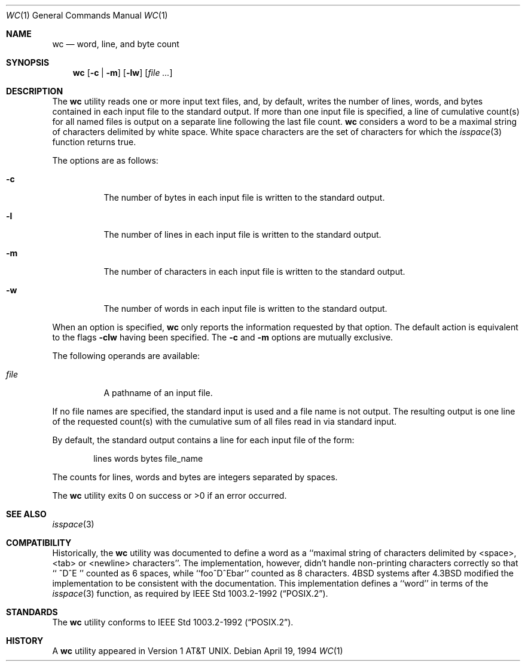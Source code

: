 .\"	$OpenBSD: wc.1,v 1.7 2000/03/05 00:28:56 aaron Exp $
.\"
.\" Copyright (c) 1991, 1993
.\"	The Regents of the University of California.  All rights reserved.
.\"
.\" This code is derived from software contributed to Berkeley by
.\" the Institute of Electrical and Electronics Engineers, Inc.
.\"
.\" Redistribution and use in source and binary forms, with or without
.\" modification, are permitted provided that the following conditions
.\" are met:
.\" 1. Redistributions of source code must retain the above copyright
.\"    notice, this list of conditions and the following disclaimer.
.\" 2. Redistributions in binary form must reproduce the above copyright
.\"    notice, this list of conditions and the following disclaimer in the
.\"    documentation and/or other materials provided with the distribution.
.\" 3. All advertising materials mentioning features or use of this software
.\"    must display the following acknowledgement:
.\"	This product includes software developed by the University of
.\"	California, Berkeley and its contributors.
.\" 4. Neither the name of the University nor the names of its contributors
.\"    may be used to endorse or promote products derived from this software
.\"    without specific prior written permission.
.\"
.\" THIS SOFTWARE IS PROVIDED BY THE REGENTS AND CONTRIBUTORS ``AS IS'' AND
.\" ANY EXPRESS OR IMPLIED WARRANTIES, INCLUDING, BUT NOT LIMITED TO, THE
.\" IMPLIED WARRANTIES OF MERCHANTABILITY AND FITNESS FOR A PARTICULAR PURPOSE
.\" ARE DISCLAIMED.  IN NO EVENT SHALL THE REGENTS OR CONTRIBUTORS BE LIABLE
.\" FOR ANY DIRECT, INDIRECT, INCIDENTAL, SPECIAL, EXEMPLARY, OR CONSEQUENTIAL
.\" DAMAGES (INCLUDING, BUT NOT LIMITED TO, PROCUREMENT OF SUBSTITUTE GOODS
.\" OR SERVICES; LOSS OF USE, DATA, OR PROFITS; OR BUSINESS INTERRUPTION)
.\" HOWEVER CAUSED AND ON ANY THEORY OF LIABILITY, WHETHER IN CONTRACT, STRICT
.\" LIABILITY, OR TORT (INCLUDING NEGLIGENCE OR OTHERWISE) ARISING IN ANY WAY
.\" OUT OF THE USE OF THIS SOFTWARE, EVEN IF ADVISED OF THE POSSIBILITY OF
.\" SUCH DAMAGE.
.\"
.\"     from: @(#)wc.1	8.2 (Berkeley) 4/19/94
.\"
.Dd April 19, 1994
.Dt WC 1
.Os
.Sh NAME
.Nm wc
.Nd word, line, and byte count
.Sh SYNOPSIS
.Nm wc
.Op Fl c | Fl m
.Op Fl lw
.Op Ar file ...
.Sh DESCRIPTION
The
.Nm wc
utility reads one or more input text files, and, by
default, writes the number of lines, words, and bytes
contained in each input file to the standard output.
If more than one input file is specified,
a line of cumulative count(s) for all named files is output on a
separate line following the last file count.
.Nm wc
considers a word to be a maximal string of characters delimited by white
space.  White space characters are the set of characters for which the
.Xr isspace 3
function returns true.
.Pp
The options are as follows:
.Bl -tag -width Ds
.It Fl c
The number of bytes in each input file
is written to the standard output.
.It Fl l
The number of lines in each input file
is written to the standard output.
.It Fl m
The number of characters in each input file
is written to the standard output.
.It Fl w
The number of words in each input file
is written to the standard output.
.El
.Pp
When an option is specified,
.Nm wc
only reports the information requested by that option.
The default action is equivalent to the flags
.Fl clw
having been specified.  The
.Fl c
and
.Fl m
options are mutually exclusive.
.Pp
The following operands are available:
.Bl -tag -width Ds
.It Ar file
A pathname of an input file.
.El
.Pp
If no file names are specified, the standard input is used
and a file name is not output. The resulting output is one
line of the requested count(s) with the cumulative sum
of all files read in via standard input.
.Pp
By default, the standard output contains a line for each
input file of the form:
.Bd -literal -offset indent
lines	 words	bytes	file_name
.Ed
.Pp
The counts for lines, words and bytes are integers separated
by spaces.
.Pp
The
.Nm wc
utility exits 0 on success or >0 if an error occurred.
.Sh SEE ALSO
.Xr isspace 3
.Sh COMPATIBILITY
Historically, the
.Nm wc
utility was documented to define a word as a ``maximal string of
characters delimited by <space>, <tab> or <newline> characters''.
The implementation, however, didn't handle non-printing characters
correctly so that ``  ^D^E  '' counted as 6 spaces, while ``foo^D^Ebar''
counted as 8 characters.
4BSD systems after 4.3BSD modified the implementation to be consistent
with the documentation.
This implementation defines a ``word'' in terms of the
.Xr isspace 3
function, as required by
.St -p1003.2-92 .
.Sh STANDARDS
The
.Nm wc
utility conforms to
.St -p1003.2-92 .
.Sh HISTORY
A
.Nm
utility appeared in
.At v1 .
